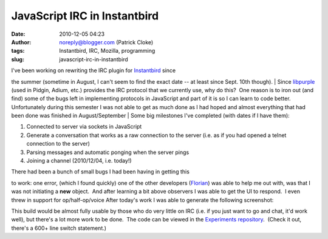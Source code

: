 JavaScript IRC in Instantbird
#############################
:date: 2010-12-05 04:23
:author: noreply@blogger.com (Patrick Cloke)
:tags: Instantbird, IRC, Mozilla, programming
:slug: javascript-irc-in-instantbird

| I've been working on rewriting the IRC plugin for `Instantbird`_ since
the summer (sometime in August, I can't seem to find the exact date --
at least since Sept. 10th though).
| Since `libpurple`_ (used in Pidgin, Adium, etc.) provides the IRC
protocol that we currently use, why do this?  One reason is to iron out
(and find) some of the bugs left in implementing protocols in JavaScript
and part of it is so I can learn to code better.  Unfortunately during
this semester I was not able to get as much done as I had hoped and
almost everything that had been done was finished in August/September
| Some big milestones I've completed (with dates if I have them):

#. Connected to server via sockets in JavaScript
#. Generate a conversation that works as a raw connection to the server
   (i.e. as if you had opened a telnet connection to the server)
#. Parsing messages and automatic ponging when the server pings
#. Joining a channel (2010/12/04, i.e. today!)

| There had been a bunch of small bugs I had been having in getting this
to work: one error, (which I found quickly) one of the other developers
(`Florian`_) was able to help me out with, was that I was not initiating
a **new** object.  And after learning a bit above observers I was able
to get the UI to respond.  I even threw in support for op/half-op/voice 
After today's work I was able to generate the following screenshot:

.. raw:: html

   <div class="separator" style="clear: both; text-align: center;">

|image0|

.. raw:: html

   </div>

This build would be almost fully usable by those who do very little on
IRC (i.e. if you just want to go and chat, it'd work well), but there's
a lot more work to be done.  The code can be viewed in the `Experiments
repository`_.  (Check it out, there's a 600+ line switch statement.)

.. raw:: html

   </p>

.. _Instantbird: http://www.instantbird.com/
.. _libpurple: http://developer.pidgin.im/wiki/WhatIsLibpurple
.. _Florian: http://queze.net/
.. _Experiments repository: https://hg.instantbird.org/experiments/file/IRC-JavaScript/

.. |image0| image:: http://1.bp.blogspot.com/_tFPWMhLlUNM/TPq-HS_3yBI/AAAAAAAAAAM/EXX-6xUlpUw/s320/IRCworking2.png
   :target: http://1.bp.blogspot.com/_tFPWMhLlUNM/TPq-HS_3yBI/AAAAAAAAAAM/EXX-6xUlpUw/s1600/IRCworking2.png
